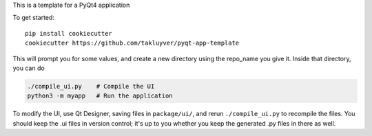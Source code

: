 This is a template for a PyQt4 application

To get started::

    pip install cookiecutter
    cookiecutter https://github.com/takluyver/pyqt-app-template

This will prompt you for some values, and create a new directory using the
repo_name you give it. Inside that directory, you can do

.. code:: python

    ./compile_ui.py    # Compile the UI
    python3 -m myapp   # Run the application

To modify the UI, use Qt Designer, saving files in ``package/ui/``, and rerun
``./compile_ui.py`` to recompile the files. You should keep the .ui files in
version control; it's up to you whether you keep the generated .py files in
there as well.